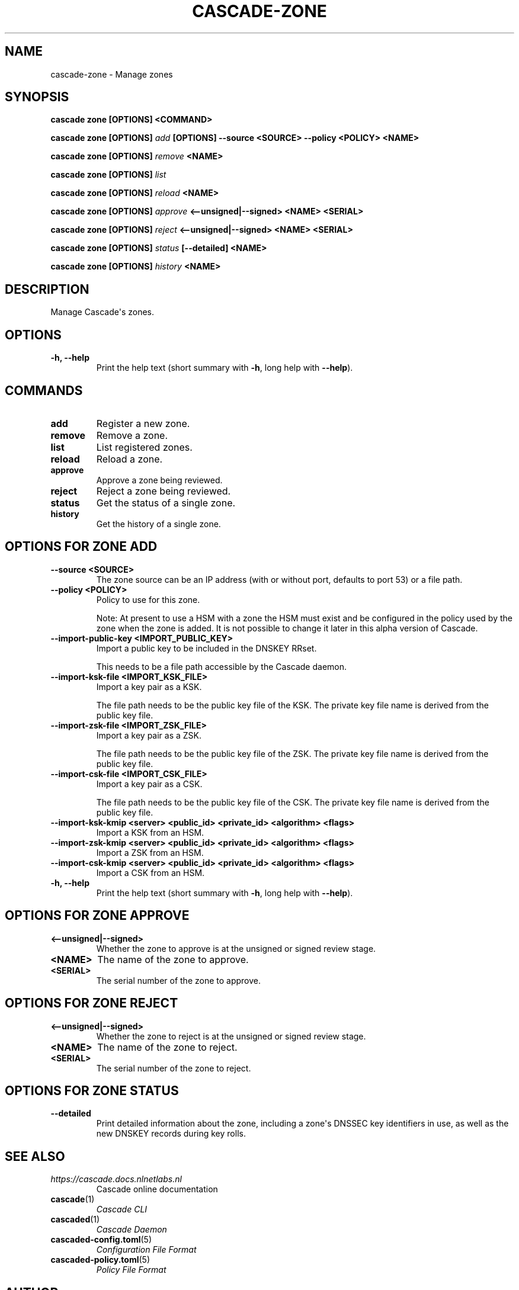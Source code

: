 .\" Man page generated from reStructuredText.
.
.
.nr rst2man-indent-level 0
.
.de1 rstReportMargin
\\$1 \\n[an-margin]
level \\n[rst2man-indent-level]
level margin: \\n[rst2man-indent\\n[rst2man-indent-level]]
-
\\n[rst2man-indent0]
\\n[rst2man-indent1]
\\n[rst2man-indent2]
..
.de1 INDENT
.\" .rstReportMargin pre:
. RS \\$1
. nr rst2man-indent\\n[rst2man-indent-level] \\n[an-margin]
. nr rst2man-indent-level +1
.\" .rstReportMargin post:
..
.de UNINDENT
. RE
.\" indent \\n[an-margin]
.\" old: \\n[rst2man-indent\\n[rst2man-indent-level]]
.nr rst2man-indent-level -1
.\" new: \\n[rst2man-indent\\n[rst2man-indent-level]]
.in \\n[rst2man-indent\\n[rst2man-indent-level]]u
..
.TH "CASCADE-ZONE" "1" "Oct 17, 2025" "0.1.0-alpha2" "Cascade"
.SH NAME
cascade-zone \- Manage zones
.SH SYNOPSIS
.sp
\fBcascade zone\fP \fB[OPTIONS]\fP \fB<COMMAND>\fP
.sp
\fBcascade zone\fP \fB[OPTIONS]\fP \fI\%add\fP \fB[OPTIONS]\fP \fB\-\-source <SOURCE>\fP \fB\-\-policy <POLICY>\fP \fB<NAME>\fP
.sp
\fBcascade zone\fP \fB[OPTIONS]\fP \fI\%remove\fP \fB<NAME>\fP
.sp
\fBcascade zone\fP \fB[OPTIONS]\fP \fI\%list\fP
.sp
\fBcascade zone\fP \fB[OPTIONS]\fP \fI\%reload\fP \fB<NAME>\fP
.sp
\fBcascade zone\fP \fB[OPTIONS]\fP \fI\%approve\fP \fB<\-\-unsigned|\-\-signed>\fP  \fB<NAME>\fP \fB<SERIAL>\fP
.sp
\fBcascade zone\fP \fB[OPTIONS]\fP \fI\%reject\fP \fB<\-\-unsigned|\-\-signed>\fP  \fB<NAME>\fP \fB<SERIAL>\fP
.sp
\fBcascade zone\fP \fB[OPTIONS]\fP \fI\%status\fP \fB[\-\-detailed]\fP \fB<NAME>\fP
.sp
\fBcascade zone\fP \fB[OPTIONS]\fP \fI\%history\fP \fB<NAME>\fP
.SH DESCRIPTION
.sp
Manage Cascade\(aqs zones.
.SH OPTIONS
.INDENT 0.0
.TP
.B \-h, \-\-help
Print the help text (short summary with \fB\-h\fP, long help with \fB\-\-help\fP).
.UNINDENT
.SH COMMANDS
.INDENT 0.0
.TP
.B add
Register a new zone.
.UNINDENT
.INDENT 0.0
.TP
.B remove
Remove a zone.
.UNINDENT
.INDENT 0.0
.TP
.B list
List registered zones.
.UNINDENT
.INDENT 0.0
.TP
.B reload
Reload a zone.
.UNINDENT
.INDENT 0.0
.TP
.B approve
Approve a zone being reviewed.
.UNINDENT
.INDENT 0.0
.TP
.B reject
Reject a zone being reviewed.
.UNINDENT
.INDENT 0.0
.TP
.B status
Get the status of a single zone.
.UNINDENT
.INDENT 0.0
.TP
.B history
Get the history of a single zone.
.UNINDENT
.SH OPTIONS FOR ZONE ADD
.INDENT 0.0
.TP
.B \-\-source <SOURCE>
The zone source can be an IP address (with or without port, defaults to port
53) or a file path.
.UNINDENT
.INDENT 0.0
.TP
.B \-\-policy <POLICY>
Policy to use for this zone.
.sp
Note: At present to use a HSM with a zone the HSM must exist and be
configured in the policy used by the zone when the zone is added. It is not
possible to change it later in this alpha version of Cascade.
.UNINDENT
.INDENT 0.0
.TP
.B \-\-import\-public\-key <IMPORT_PUBLIC_KEY>
Import a public key to be included in the DNSKEY RRset.
.sp
This needs to be a file path accessible by the Cascade daemon.
.UNINDENT
.INDENT 0.0
.TP
.B \-\-import\-ksk\-file <IMPORT_KSK_FILE>
Import a key pair as a KSK.
.sp
The file path needs to be the public key file of the KSK. The private key
file name is derived from the public key file.
.UNINDENT
.INDENT 0.0
.TP
.B \-\-import\-zsk\-file <IMPORT_ZSK_FILE>
Import a key pair as a ZSK.
.sp
The file path needs to be the public key file of the ZSK. The private key
file name is derived from the public key file.
.UNINDENT
.INDENT 0.0
.TP
.B \-\-import\-csk\-file <IMPORT_CSK_FILE>
Import a key pair as a CSK.
.sp
The file path needs to be the public key file of the CSK. The private key
file name is derived from the public key file.
.UNINDENT
.INDENT 0.0
.TP
.B \-\-import\-ksk\-kmip <server> <public_id> <private_id> <algorithm> <flags>
Import a KSK from an HSM.
.UNINDENT
.INDENT 0.0
.TP
.B \-\-import\-zsk\-kmip <server> <public_id> <private_id> <algorithm> <flags>
Import a ZSK from an HSM.
.UNINDENT
.INDENT 0.0
.TP
.B \-\-import\-csk\-kmip <server> <public_id> <private_id> <algorithm> <flags>
Import a CSK from an HSM.
.UNINDENT
.INDENT 0.0
.TP
.B \-h, \-\-help
Print the help text (short summary with \fB\-h\fP, long help with \fB\-\-help\fP).
.UNINDENT
.SH OPTIONS FOR ZONE APPROVE
.INDENT 0.0
.TP
.B <\-\-unsigned|\-\-signed>
Whether the zone to approve is at the unsigned or signed review stage.
.UNINDENT
.INDENT 0.0
.TP
.B <NAME>
The name of the zone to approve.
.UNINDENT
.INDENT 0.0
.TP
.B <SERIAL>
The serial number of the zone to approve.
.UNINDENT
.SH OPTIONS FOR ZONE REJECT
.INDENT 0.0
.TP
.B <\-\-unsigned|\-\-signed>
Whether the zone to reject is at the unsigned or signed review stage.
.UNINDENT
.INDENT 0.0
.TP
.B <NAME>
The name of the zone to reject.
.UNINDENT
.INDENT 0.0
.TP
.B <SERIAL>
The serial number of the zone to reject.
.UNINDENT
.SH OPTIONS FOR ZONE STATUS
.INDENT 0.0
.TP
.B \-\-detailed
Print detailed information about the zone, including a zone\(aqs DNSSEC key
identifiers in use, as well as the new DNSKEY records during key rolls.
.UNINDENT
.SH SEE ALSO
.INDENT 0.0
.TP
.B \X'tty: link https://cascade.docs.nlnetlabs.nl'\fI\%https://cascade.docs.nlnetlabs.nl\fP\X'tty: link'
Cascade online documentation
.TP
\fBcascade\fP(1)
\fI\%Cascade CLI\fP
.TP
\fBcascaded\fP(1)
\fI\%Cascade Daemon\fP
.TP
\fBcascaded\-config.toml\fP(5)
\fI\%Configuration File Format\fP
.TP
\fBcascaded\-policy.toml\fP(5)
\fI\%Policy File Format\fP
.UNINDENT
.SH AUTHOR
NLnet Labs <cascade@nlnetlabs.nl>
.SH COPYRIGHT
2025–2025, NLnet Labs
.\" Generated by docutils manpage writer.
.
